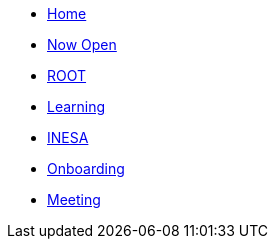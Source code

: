 * xref:index.adoc[Home]
* xref:pages/draft/now-open.adoc[Now Open]
* xref:pages/draft/root.adoc[ROOT]
* xref:pages/draft/learning.adoc[Learning]
* xref:pages/draft/coconut-draft-inesa.adoc[INESA]
* xref:pages/draft/onboarding.adoc[Onboarding]
* xref:pages/draft/meeting.adoc[Meeting]
